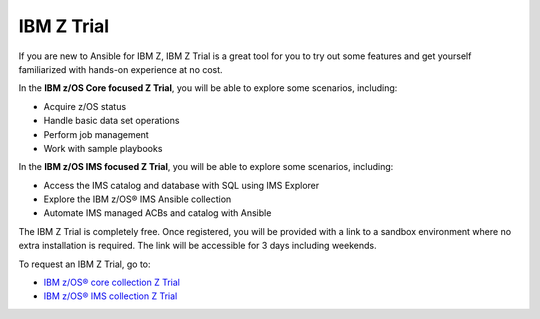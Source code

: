 .. ...........................................................................
.. © Copyright IBM Corporation 2020, 2025                                    .
.. ...........................................................................

===========
IBM Z Trial
===========

If you are new to Ansible for IBM Z, IBM Z Trial is a great tool for you to
try out some features and get yourself familiarized with hands-on experience
at no cost. 

In the **IBM z/OS Core focused Z Trial**, you will be able to explore some
scenarios, including:

- Acquire z/OS status
- Handle basic data set operations
- Perform job management
- Work with sample playbooks

In the **IBM z/OS IMS focused Z Trial**, you will be able to explore some
scenarios, including:

- Access the IMS catalog and database with SQL using IMS Explorer
- Explore the IBM z/OS® IMS Ansible collection
- Automate IMS managed ACBs and catalog with Ansible

The IBM Z Trial is completely free. Once registered, you will be provided
with a link to a sandbox environment where no extra installation is required.
The link will be accessible for 3 days including weekends.

To request an IBM Z Trial, go to:

- `IBM z/OS® core collection Z Trial`_
- `IBM z/OS® IMS collection Z Trial`_

.. .............................................................................
.. External links
.. .............................................................................
.. _IBM z/OS® core collection Z Trial:
   https://early-access.ibm.com/software/support/trial/cst/welcomepage.wss?siteId=940&tabId=2224&w=1
.. _IBM z/OS® IMS collection Z Trial:
   https://early-access.ibm.com/software/support/trial/cst/welcomepage.wss?siteId=2047&tabId=5718&w=1
